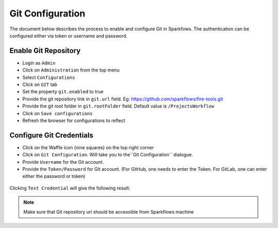 Git Configuration
===================

The document below describes the process to enable and configure Git in Sparkfows. The authentication can be configured either via token or username and password.

Enable Git Repository
----------------------

- Login as ``Admin``
- Click on ``Administration`` from the top menu
- Select ``Configurations``
- Click on ``GIT`` tab
- Set the property ``git.enabled`` to true
- Provide the git repository link in ``git.url`` field. Eg: https://github.com/sparkflows/fire-tools.git
- Provide the git root folder in ``git.rootFolder`` field. Default value is ``/ProjectsWorkflow``
- Click on ``Save configurations``
- Refresh the browser for configurations to reflect

.. figure:: ../../_assets/git/git_configurations.PNG
   :alt: GitEnable
   :width: 60%


Configure Git Credentials
--------------------------------------------

- Click on the Waffle icon (nine squares) on the top right corner
- Click on ``Git Configuration``. Will take you to the``Git Configuration`` dialogue.
- Provide ``Username`` for the Git account. 
- Provide the ``Token/Password`` for Git account. (For GitHub, one needs to enter the Token. For GitLab, one can enter either the password or token) 

.. figure:: ../../_assets/git/git-cred-token.png
   :alt: GitCredentials
   :width: 60%


Clicking ``Test Credential`` will give the following result:

.. figure:: ../../_assets/git/git-cred-success.png
   :alt: Success
   :width: 60%

.. note:: Make sure that Git repository url should be accessible from Sparkflows machine

